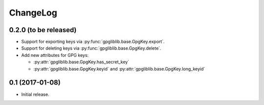 #########
ChangeLog
#########

**********************
0.2.0 (to be released)
**********************

* Support for exporting keys via :py:func:`gpgliblib.base.GpgKey.export`.
* Support for deleting keys via :py:func:`gpgliblib.base.GpgKey.delete`.
* Add new attributes for GPG keys:

  * :py:attr:`gpgliblib.base.GpgKey.has_secret_key`
  * :py:attr:`gpgliblib.base.GpgKey.keyid` and
    :py:attr:`gpgliblib.base.GpgKey.long_keyid`

****************
0.1 (2017-01-08)
****************

* Initial release.

